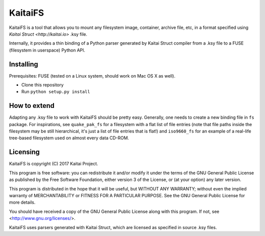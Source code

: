 ========
KaitaiFS
========

KaitaiFS is a tool that allows you to mount any filesystem image,
container, archive file, etc, in a format specified using `Kaitai
Struct <http://kaitai.io>` .ksy file.

Internally, it provides a thin binding of a Python parser generated by
Kaitai Struct compiler from a .ksy file to a FUSE (filesystem in
userspace) Python API.

Installing
-------

Prerequisites: FUSE (tested on a Linux system, should work on Mac OS X
as well).

* Clone this repository
* Run ``python setup.py install``

How to extend
-------------

Adapting any .ksy file to work with KaitaiFS should be pretty
easy. Generally, one needs to create a new binding file in ``fs``
package. For inspirations, see ``quake_pak_fs`` for a filesystem with
a flat list of file entries (note that file paths inside the
filesystem may be still hierarchical, it's just a list of file entries
that is flat!) and ``iso9660_fs`` for an example of a real-life
tree-based filesystem used on almost every data CD-ROM.

Licensing
---------

KaitaiFS is copyright (C) 2017 Kaitai Project.

This program is free software: you can redistribute it and/or modify
it under the terms of the GNU General Public License as published by
the Free Software Foundation, either version 3 of the License, or (at
your option) any later version.

This program is distributed in the hope that it will be useful, but
WITHOUT ANY WARRANTY; without even the implied warranty of
MERCHANTABILITY or FITNESS FOR A PARTICULAR PURPOSE.  See the GNU
General Public License for more details.

You should have received a copy of the GNU General Public License
along with this program.  If not, see <http://www.gnu.org/licenses/>.

KaitaiFS uses parsers generated with Kaitai Struct, which are licensed as
specified in source .ksy files.
